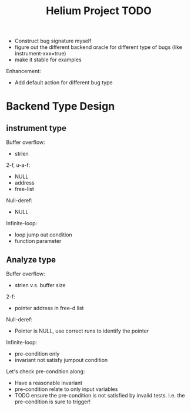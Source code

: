 #+TITLE: Helium Project TODO

- Construct bug signature myself
- figure out the different backend oracle for different type of bugs (like instrument-xxx=true)
- make it stable for examples

Enhancement:
- Add default action for different bug type


* Backend Type Design

** instrument type

Buffer overflow:
- strlen

2-f, u-a-f:
- NULL
- address
- free-list

Null-deref:
- NULL

Infinite-loop:
- loop jump out condition
- function parameter

** Analyze type
Buffer overflow:
- strlen v.s. buffer size

2-f:
- pointer address in free-d list

Null-deref:
- Pointer is NULL, use correct runs to identify the pointer

Infinite-loop:
- pre-condition only
- invariant not satisfy jumpout condition

Let's check pre-condition along:
- Have a reasonable invariant
- pre-condition relate to only input variables
- TODO ensure the pre-condition is not satisfied by invalid tests. I.e. the pre-condition is sure to trigger!
